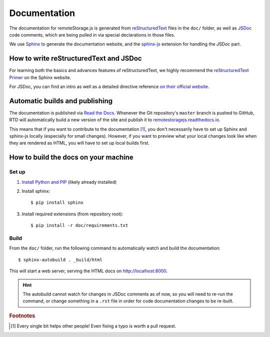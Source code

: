 Documentation
=============

The documentation for remoteStorage.js is generated from `reStructuredText
<http://docutils.sourceforge.net/rst.html>`_ files in the ``doc/`` folder, as
well as `JSDoc <http://usejsdoc.org/>`_ code comments, which are being pulled
in via special declarations in those files.

We use `Sphinx <http://www.sphinx-doc.org/>`_ to generate the documentation
website, and the `sphinx-js <https://pypi.python.org/pypi/sphinx-js/>`_
extension for handling the JSDoc part.

How to write reStructuredText and JSDoc
---------------------------------------

For learning both the basics and advances features of reStructuredText, we
highly recommend the `reStructuredText Primer
<http://www.sphinx-doc.org/en/stable/rest.html>`_ on the Sphinx website.

For JSDoc, you can find an intro as well as a detailed directive reference `on
their official website <http://usejsdoc.org/>`_.

Automatic builds and publishing
-------------------------------

The documentation is published via `Read the Docs <https://readthedocs.org/>`_.
Whenever the Git repository's ``master`` branch is pushed to GitHub, RTD will
automatically build a new version of the site and publish it to
`remotestoragejs.readthedocs.io <https://remotestoragejs.readthedocs.io>`_.

This means that if you want to contribute to the documentation [#f1]_, you don't
necessarily have to set up Sphinx and sphinx-js locally (especially for small
changes). However, if you want to preview what your local changes look like
when they are rendered as HTML, you will have to set up local builds first.

How to build the docs on your machine
-------------------------------------

Set up
^^^^^^

1. `Install Python and PIP <https://pip.pypa.io/en/stable/installing/>`_
   (likely already installed)

2. Install sphinx::

   $ pip install sphinx

3. Install required extensions (from repository root)::

   $ pip install -r doc/requirements.txt

Build
^^^^^

From the ``doc/`` folder, run the following command to automatically watch and
build the documentation::

   $ sphinx-autobuild . _build/html

This will start a web server, serving the HTML docs on `<http://localhost:8000>`_.

.. HINT::
   The autobuild cannot watch for changes in JSDoc comments as of now, so you
   will need to re-run the command, or change something in a ``.rst`` file in
   order for code documentation changes to be re-built.

.. rubric:: Footnotes

.. [#f1] Every single bit helps other people! Even fixing a typo is worth a
         pull request.
